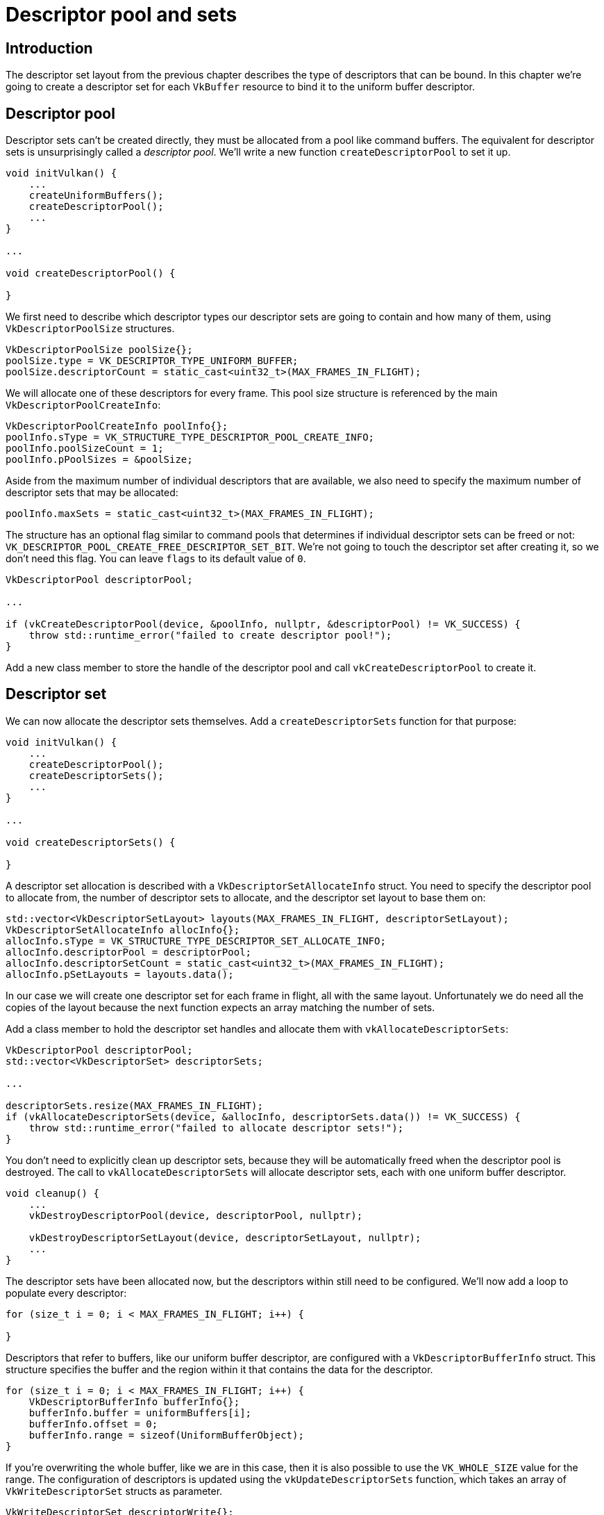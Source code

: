 :pp: {plus}{plus}

= Descriptor pool and sets

== Introduction

The descriptor set layout from the previous chapter describes the type of descriptors that can be bound.
In this chapter we're going to create a descriptor set for each `VkBuffer` resource to bind it to the uniform buffer descriptor.

== Descriptor pool

Descriptor sets can't be created directly, they must be allocated from a pool like command buffers.
The equivalent for descriptor sets is unsurprisingly called a _descriptor pool_.
We'll write a new function `createDescriptorPool` to set it up.

[,c++]
----
void initVulkan() {
    ...
    createUniformBuffers();
    createDescriptorPool();
    ...
}

...

void createDescriptorPool() {

}
----

We first need to describe which descriptor types our descriptor sets are going to contain and how many of them, using `VkDescriptorPoolSize` structures.

[,c++]
----
VkDescriptorPoolSize poolSize{};
poolSize.type = VK_DESCRIPTOR_TYPE_UNIFORM_BUFFER;
poolSize.descriptorCount = static_cast<uint32_t>(MAX_FRAMES_IN_FLIGHT);
----

We will allocate one of these descriptors for every frame.
This pool size structure is referenced by the main `VkDescriptorPoolCreateInfo`:

[,c++]
----
VkDescriptorPoolCreateInfo poolInfo{};
poolInfo.sType = VK_STRUCTURE_TYPE_DESCRIPTOR_POOL_CREATE_INFO;
poolInfo.poolSizeCount = 1;
poolInfo.pPoolSizes = &poolSize;
----

Aside from the maximum number of individual descriptors that are available, we also need to specify the maximum number of descriptor sets that may be allocated:

[,c++]
----
poolInfo.maxSets = static_cast<uint32_t>(MAX_FRAMES_IN_FLIGHT);
----

The structure has an optional flag similar to command pools that determines if individual descriptor sets can be freed or not: `VK_DESCRIPTOR_POOL_CREATE_FREE_DESCRIPTOR_SET_BIT`.
We're not going to touch the descriptor set after creating it, so we don't need this flag.
You can leave `flags` to its default value of `0`.

[,c++]
----
VkDescriptorPool descriptorPool;

...

if (vkCreateDescriptorPool(device, &poolInfo, nullptr, &descriptorPool) != VK_SUCCESS) {
    throw std::runtime_error("failed to create descriptor pool!");
}
----

Add a new class member to store the handle of the descriptor pool and call `vkCreateDescriptorPool` to create it.

== Descriptor set

We can now allocate the descriptor sets themselves.
Add a `createDescriptorSets` function for that purpose:

[,c++]
----
void initVulkan() {
    ...
    createDescriptorPool();
    createDescriptorSets();
    ...
}

...

void createDescriptorSets() {

}
----

A descriptor set allocation is described with a `VkDescriptorSetAllocateInfo` struct.
You need to specify the descriptor pool to allocate from, the number of descriptor sets to allocate, and the descriptor set layout to base them on:

[,c++]
----
std::vector<VkDescriptorSetLayout> layouts(MAX_FRAMES_IN_FLIGHT, descriptorSetLayout);
VkDescriptorSetAllocateInfo allocInfo{};
allocInfo.sType = VK_STRUCTURE_TYPE_DESCRIPTOR_SET_ALLOCATE_INFO;
allocInfo.descriptorPool = descriptorPool;
allocInfo.descriptorSetCount = static_cast<uint32_t>(MAX_FRAMES_IN_FLIGHT);
allocInfo.pSetLayouts = layouts.data();
----

In our case we will create one descriptor set for each frame in flight, all with the same layout.
Unfortunately we do need all the copies of the layout because the next function expects an array matching the number of sets.

Add a class member to hold the descriptor set handles and allocate them with `vkAllocateDescriptorSets`:

[,c++]
----
VkDescriptorPool descriptorPool;
std::vector<VkDescriptorSet> descriptorSets;

...

descriptorSets.resize(MAX_FRAMES_IN_FLIGHT);
if (vkAllocateDescriptorSets(device, &allocInfo, descriptorSets.data()) != VK_SUCCESS) {
    throw std::runtime_error("failed to allocate descriptor sets!");
}
----

You don't need to explicitly clean up descriptor sets, because they will be automatically freed when the descriptor pool is destroyed.
The call to `vkAllocateDescriptorSets` will allocate descriptor sets, each with one uniform buffer descriptor.

[,c++]
----
void cleanup() {
    ...
    vkDestroyDescriptorPool(device, descriptorPool, nullptr);

    vkDestroyDescriptorSetLayout(device, descriptorSetLayout, nullptr);
    ...
}
----

The descriptor sets have been allocated now, but the descriptors within still need to be configured.
We'll now add a loop to populate every descriptor:

[,c++]
----
for (size_t i = 0; i < MAX_FRAMES_IN_FLIGHT; i++) {

}
----

Descriptors that refer to buffers, like our uniform buffer descriptor, are configured with a `VkDescriptorBufferInfo` struct.
This structure specifies the buffer and the region within it that contains the data for the descriptor.

[,c++]
----
for (size_t i = 0; i < MAX_FRAMES_IN_FLIGHT; i++) {
    VkDescriptorBufferInfo bufferInfo{};
    bufferInfo.buffer = uniformBuffers[i];
    bufferInfo.offset = 0;
    bufferInfo.range = sizeof(UniformBufferObject);
}
----

If you're overwriting the whole buffer, like we are in this case, then it is also possible to use the `VK_WHOLE_SIZE` value for the range.
The configuration of descriptors is updated using the `vkUpdateDescriptorSets` function, which takes an array of `VkWriteDescriptorSet` structs as parameter.

[,c++]
----
VkWriteDescriptorSet descriptorWrite{};
descriptorWrite.sType = VK_STRUCTURE_TYPE_WRITE_DESCRIPTOR_SET;
descriptorWrite.dstSet = descriptorSets[i];
descriptorWrite.dstBinding = 0;
descriptorWrite.dstArrayElement = 0;
----

The first two fields specify the descriptor set to update and the binding.
We gave our uniform buffer binding index `0`.
Remember that descriptors can be arrays, so we also need to specify the first index in the array that we want to update.
We're not using an array, so the index is simply `0`.

[,c++]
----
descriptorWrite.descriptorType = VK_DESCRIPTOR_TYPE_UNIFORM_BUFFER;
descriptorWrite.descriptorCount = 1;
----

We need to specify the type of descriptor again.
It's possible to update multiple descriptors at once in an array, starting at index `dstArrayElement`.
The `descriptorCount` field specifies how many array elements you want to update.

[,c++]
----
descriptorWrite.pBufferInfo = &bufferInfo;
descriptorWrite.pImageInfo = nullptr; // Optional
descriptorWrite.pTexelBufferView = nullptr; // Optional
----

The last field references an array with `descriptorCount` structs that actually configure the descriptors.
It depends on the type of descriptor which one of the three you actually need to use.
The `pBufferInfo` field is used for descriptors that refer to buffer data, `pImageInfo` is used for descriptors that refer to image data, and `pTexelBufferView` is used for descriptors that refer to buffer views.
Our descriptor is based on buffers, so we're using `pBufferInfo`.

[,c++]
----
vkUpdateDescriptorSets(device, 1, &descriptorWrite, 0, nullptr);
----

The updates are applied using `vkUpdateDescriptorSets`.
It accepts two kinds of arrays as parameters: an array of `VkWriteDescriptorSet` and an array of `VkCopyDescriptorSet`.
The latter can be used to copy descriptors to each other, as its name implies.

== Using descriptor sets

We now need to update the `recordCommandBuffer` function to actually bind the right descriptor set for each frame to the descriptors in the shader with `vkCmdBindDescriptorSets`.
This needs to be done before the `vkCmdDrawIndexed` call:

[,c++]
----
vkCmdBindDescriptorSets(commandBuffer, VK_PIPELINE_BIND_POINT_GRAPHICS, pipelineLayout, 0, 1, &descriptorSets[currentFrame], 0, nullptr);
vkCmdDrawIndexed(commandBuffer, static_cast<uint32_t>(indices.size()), 1, 0, 0, 0);
----

Unlike vertex and index buffers, descriptor sets are not unique to graphics pipelines.
Therefore we need to specify if we want to bind descriptor sets to the graphics or compute pipeline.
The next parameter is the layout that the descriptors are based on.
The next three parameters specify the index of the first descriptor set, the number of sets to bind, and the array of sets to bind.
We'll get back to this in a moment.
The last two parameters specify an array of offsets that are used for dynamic descriptors.
We'll look at these in a future chapter.

If you run your program now, then you'll notice that unfortunately nothing is visible.
The problem is that because of the Y-flip we did in the projection matrix, the vertices are now being drawn in counter-clockwise order instead of clockwise order.
This causes backface culling to kick in and prevents any geometry from being drawn.
Go to the `createGraphicsPipeline` function and modify the `frontFace` in `VkPipelineRasterizationStateCreateInfo` to correct this:

[,c++]
----
rasterizer.cullMode = VK_CULL_MODE_BACK_BIT;
rasterizer.frontFace = VK_FRONT_FACE_COUNTER_CLOCKWISE;
----

Run your program again and you should now see the following:

image::/images/spinning_quad.png[]

The rectangle has changed into a square because the projection matrix now corrects for aspect ratio.
The `updateUniformBuffer` takes care of screen resizing, so we don't need to recreate the descriptor set in `recreateSwapChain`.

== Alignment requirements

One thing we've glossed over so far is how exactly the data in the C{pp} structure should match with the uniform definition in the shader.
It seems obvious enough to simply use the same types in both:

[,c++]
----
struct UniformBufferObject {
    glm::mat4 model;
    glm::mat4 view;
    glm::mat4 proj;
};

layout(binding = 0) uniform UniformBufferObject {
    mat4 model;
    mat4 view;
    mat4 proj;
} ubo;
----

However, that's not all there is to it.
For example, try modifying the struct and shader to look like this:

[,c++]
----
struct UniformBufferObject {
    glm::vec2 foo;
    glm::mat4 model;
    glm::mat4 view;
    glm::mat4 proj;
};

layout(binding = 0) uniform UniformBufferObject {
    vec2 foo;
    mat4 model;
    mat4 view;
    mat4 proj;
} ubo;
----

Recompile your shader and your program and run it and you'll find that the colorful square you worked so far has disappeared!
That's because we haven't taken into account the _alignment requirements_.

Vulkan expects the data in your structure to be aligned in memory in a specific way, for example:

* Scalars have to be aligned by N (= 4 bytes given 32 bit floats).
* A `vec2` must be aligned by 2N (= 8 bytes)
* A `vec3` or `vec4` must be aligned by 4N (= 16 bytes)
* A nested structure must be aligned by the base alignment of its members rounded up to a multiple of 16.
* A `mat4` matrix must have the same alignment as a `vec4`.

You can find the full list of alignment requirements in https://www.khronos.org/registry/vulkan/specs/1.3-extensions/html/chap15.html#interfaces-resources-layout[the specification].

Our original shader with just three `mat4` fields already met the alignment requirements.
As each `mat4` is 4 x 4 x 4 = 64 bytes in size, `model` has an offset of `0`, `view` has an offset of 64 and `proj` has an offset of 128.
All of these are multiples of 16 and that's why it worked fine.

The new structure starts with a `vec2` which is only 8 bytes in size and therefore throws off all of the offsets.
Now `model` has an offset of `8`, `view` an offset of `72` and `proj` an offset of `136`, none of which are multiples of 16.
To fix this problem we can use the https://en.cppreference.com/w/cpp/language/alignas[`alignas`] specifier introduced in C{pp}11:

[,c++]
----
struct UniformBufferObject {
    glm::vec2 foo;
    alignas(16) glm::mat4 model;
    glm::mat4 view;
    glm::mat4 proj;
};
----

If you now compile and run your program again you should see that the shader correctly receives its matrix values once again.

Luckily there is a way to not have to think about these alignment requirements _most_ of the time.
We can define `GLM_FORCE_DEFAULT_ALIGNED_GENTYPES` right before including GLM:

[,c++]
----
#define GLM_FORCE_DEFAULT_ALIGNED_GENTYPES
#include <glm/glm.hpp>
----

This will force GLM to use a version of `vec2` and `mat4` that has the alignment requirements already specified for us.
If you add this definition then you can remove the `alignas` specifier and your program should still work.

Unfortunately this method can break down if you start using nested structures.
Consider the following definition in the C{pp} code:

[,c++]
----
struct Foo {
    glm::vec2 v;
};

struct UniformBufferObject {
    Foo f1;
    Foo f2;
};
----

And the following shader definition:

[,c++]
----
struct Foo {
    vec2 v;
};

layout(binding = 0) uniform UniformBufferObject {
    Foo f1;
    Foo f2;
} ubo;
----

In this case `f2` will have an offset of `8` whereas it should have an offset of `16` since it is a nested structure.
In this case you must specify the alignment yourself:

[,c++]
----
struct UniformBufferObject {
    Foo f1;
    alignas(16) Foo f2;
};
----

These gotchas are a good reason to always be explicit about alignment.
That way you won't be caught offguard by the strange symptoms of alignment errors.

[,c++]
----
struct UniformBufferObject {
    alignas(16) glm::mat4 model;
    alignas(16) glm::mat4 view;
    alignas(16) glm::mat4 proj;
};
----

Don't forget to recompile your shader after removing the `foo` field.

== Multiple descriptor sets

As some of the structures and function calls hinted at, it is actually possible to bind multiple descriptor sets simultaneously.
You need to specify a descriptor set layout for each descriptor set when creating the pipeline layout.
Shaders can then reference specific descriptor sets like this:

[,c++]
----
layout(set = 0, binding = 0) uniform UniformBufferObject { ... }
----

You can use this feature to put descriptors that vary per-object and descriptors that are shared into separate descriptor sets.
In that case you avoid rebinding most of the descriptors across draw calls which is potentially more efficient.

In the xref:06_Texture_mapping/00_Images.adoc[next chapters] we'll build upon what we just learned and add textures to our scene.

link:/attachments/23_descriptor_sets.cpp[C{pp} code] / link:/attachments/22_shader_ubo.vert[Vertex shader] / link:/attachments/22_shader_ubo.frag[Fragment shader]
